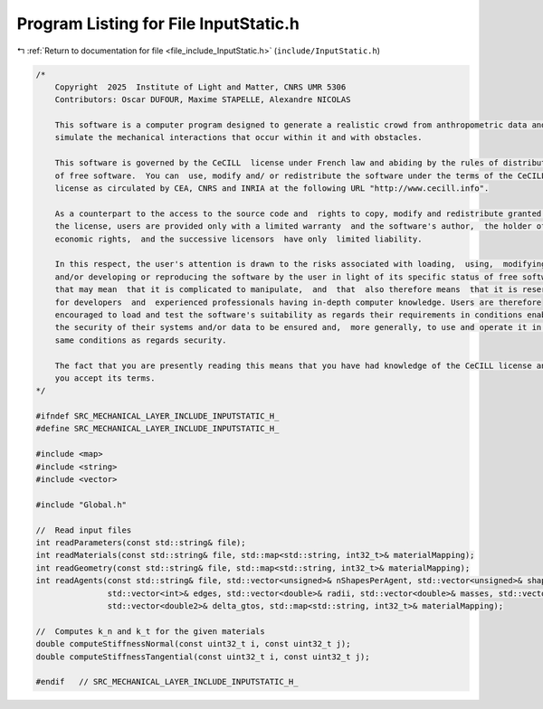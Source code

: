 
.. _program_listing_file_include_InputStatic.h:

Program Listing for File InputStatic.h
======================================

|exhale_lsh| :ref:`Return to documentation for file <file_include_InputStatic.h>` (``include/InputStatic.h``)

.. |exhale_lsh| unicode:: U+021B0 .. UPWARDS ARROW WITH TIP LEFTWARDS

.. code-block:: cpp

   /*
       Copyright  2025  Institute of Light and Matter, CNRS UMR 5306
       Contributors: Oscar DUFOUR, Maxime STAPELLE, Alexandre NICOLAS
   
       This software is a computer program designed to generate a realistic crowd from anthropometric data and
       simulate the mechanical interactions that occur within it and with obstacles.
   
       This software is governed by the CeCILL  license under French law and abiding by the rules of distribution
       of free software.  You can  use, modify and/ or redistribute the software under the terms of the CeCILL
       license as circulated by CEA, CNRS and INRIA at the following URL "http://www.cecill.info".
   
       As a counterpart to the access to the source code and  rights to copy, modify and redistribute granted by
       the license, users are provided only with a limited warranty  and the software's author,  the holder of the
       economic rights,  and the successive licensors  have only  limited liability.
   
       In this respect, the user's attention is drawn to the risks associated with loading,  using,  modifying
       and/or developing or reproducing the software by the user in light of its specific status of free software,
       that may mean  that it is complicated to manipulate,  and  that  also therefore means  that it is reserved
       for developers  and  experienced professionals having in-depth computer knowledge. Users are therefore
       encouraged to load and test the software's suitability as regards their requirements in conditions enabling
       the security of their systems and/or data to be ensured and,  more generally, to use and operate it in the
       same conditions as regards security.
   
       The fact that you are presently reading this means that you have had knowledge of the CeCILL license and that
       you accept its terms.
   */
   
   #ifndef SRC_MECHANICAL_LAYER_INCLUDE_INPUTSTATIC_H_
   #define SRC_MECHANICAL_LAYER_INCLUDE_INPUTSTATIC_H_
   
   #include <map>
   #include <string>
   #include <vector>
   
   #include "Global.h"
   
   //  Read input files
   int readParameters(const std::string& file);
   int readMaterials(const std::string& file, std::map<std::string, int32_t>& materialMapping);
   int readGeometry(const std::string& file, std::map<std::string, int32_t>& materialMapping);
   int readAgents(const std::string& file, std::vector<unsigned>& nShapesPerAgent, std::vector<unsigned>& shapeIDagent,
                  std::vector<int>& edges, std::vector<double>& radii, std::vector<double>& masses, std::vector<double>& mois,
                  std::vector<double2>& delta_gtos, std::map<std::string, int32_t>& materialMapping);
   
   //  Computes k_n and k_t for the given materials
   double computeStiffnessNormal(const uint32_t i, const uint32_t j);
   double computeStiffnessTangential(const uint32_t i, const uint32_t j);
   
   #endif   // SRC_MECHANICAL_LAYER_INCLUDE_INPUTSTATIC_H_
